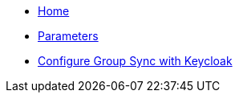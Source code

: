 * xref:index.adoc[Home]
* xref:references/parameters.adoc[Parameters]
* xref:how-tos/configure-keycloak-sync.adoc[Configure Group Sync with Keycloak]


